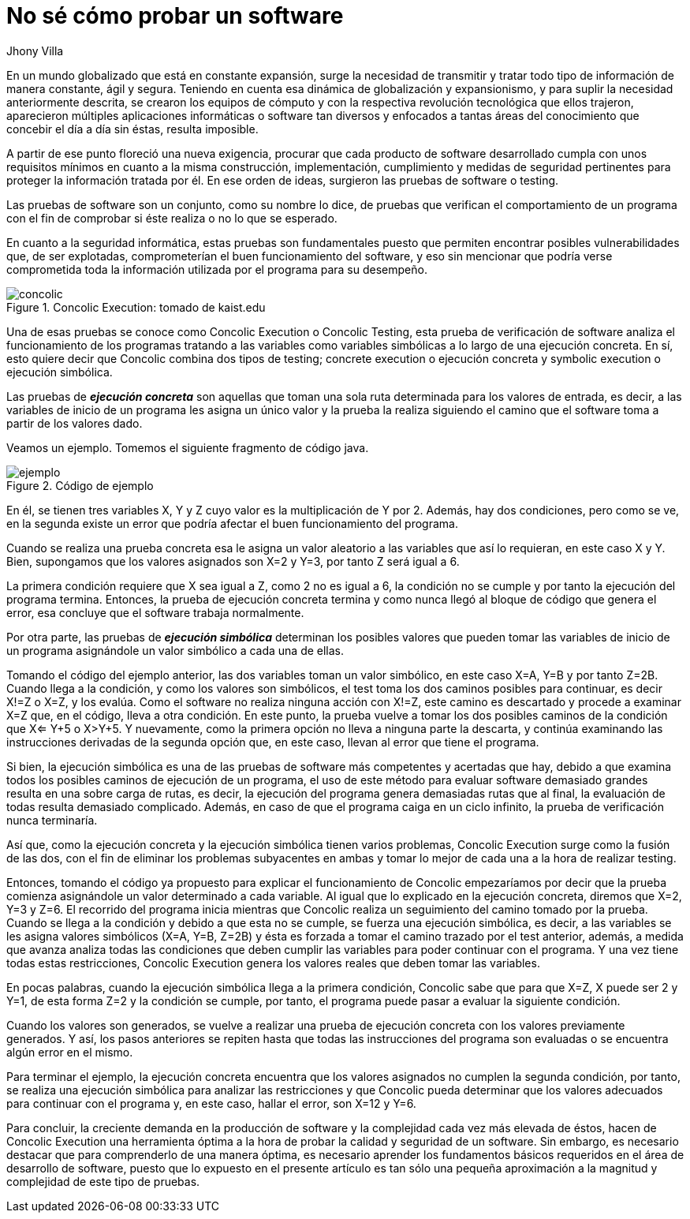 :slug: probar-software/
:date: 2017-05-17
:category: ataques
:subtitle: Acerca de la ejecución simbólica y concólica
:tags: probar, software, funcionalidad
:image: disculpe-senor.png
:alt: Lupa buscando insectos(bugs) en un monitor
:description: Las pruebas de software se realizan cuando se busca verificar la funcionalidad de la aplicación, se pueden realizar pruebas de seguridad donde se busca encontrar fallos que pueden comprometer la integridad del sistema. A continuación detallaremos algunas formas de probar un software.
:keywords: Seguridad, Pruebas, Software, Testing, Funcionalidad, Ejecución.
:author: Jhony Villa
:writer: jhony
:name: Jhony Arbey Villa Peña
:about1: Ingeniero en Sistemas.
:about2: Apasionado por las redes la música y la seguridad.

= No sé cómo probar un software

En un mundo globalizado que está en constante expansión, surge la necesidad de
transmitir y tratar todo tipo de información de manera constante, ágil y segura.
Teniendo en cuenta esa dinámica de globalización y expansionismo, y para suplir
la necesidad anteriormente descrita, se crearon los equipos de cómputo y con la
respectiva revolución tecnológica que ellos trajeron, aparecieron múltiples
aplicaciones informáticas o software tan diversos y enfocados a tantas áreas del
conocimiento que concebir el día a día sin éstas, resulta imposible.

A partir de ese punto floreció una nueva exigencia, procurar que cada producto
de software desarrollado cumpla con unos requisitos mínimos en cuanto a la misma
construcción, implementación, cumplimiento y medidas de seguridad pertinentes
para proteger la información tratada por él. En  ese orden de ideas, surgieron
las pruebas de software o testing.

Las pruebas de software son un conjunto, como su nombre lo dice, de pruebas que
verifican el comportamiento de un programa con el fin de comprobar si éste
realiza o no lo que se esperado.

En cuanto a la seguridad informática, estas pruebas son fundamentales puesto
que permiten encontrar posibles vulnerabilidades que, de ser explotadas,
comprometerían el buen funcionamiento del software, y eso sin mencionar que
podría verse comprometida toda la información utilizada por el programa para su
desempeño.

.Concolic Execution: tomado de kaist.edu
image::concolic.png[concolic]

Una de esas pruebas se conoce como Concolic Execution o Concolic Testing, esta
prueba de verificación de software analiza el funcionamiento de los programas
tratando a las variables como variables simbólicas a lo largo de una ejecución
concreta. En sí, esto quiere decir que Concolic combina dos tipos de testing;
concrete execution o ejecución concreta y symbolic execution o ejecución simbólica.

Las pruebas de *_ejecución concreta_* son aquellas que toman una sola ruta
determinada para los valores de entrada, es decir, a las variables de inicio de
un programa les asigna un único valor y la prueba la realiza siguiendo el camino
que el software toma a partir de los valores dado.

Veamos un ejemplo. Tomemos el siguiente fragmento de código java.

.Código de ejemplo
image::codigo.png[ejemplo]

En él, se tienen tres variables X, Y y Z cuyo valor es la multiplicación de Y por 2.
Además, hay dos condiciones, pero como se ve, en la segunda existe un error que
podría afectar el buen funcionamiento del programa.

Cuando se realiza una prueba concreta esa le asigna un valor aleatorio a las
variables que así lo requieran, en este caso X y Y. Bien, supongamos que los
valores asignados son X=2 y Y=3, por tanto Z será igual a 6.

La primera condición requiere que X sea igual a Z, como 2 no es igual a 6,
la condición no se cumple y por tanto la ejecución del programa termina. Entonces,
la prueba de ejecución concreta termina y como nunca llegó al bloque de código
que genera el error, esa concluye que el software trabaja normalmente.

Por otra parte, las pruebas de *_ejecución simbólica_* determinan los posibles
valores que pueden tomar las variables de inicio de un programa asignándole un
valor simbólico a cada una de ellas.

Tomando el código del ejemplo anterior, las dos variables toman un valor
simbólico, en este caso X=A, Y=B y por tanto Z=2B. Cuando llega a la condición,
y como los valores son simbólicos, el test toma los dos caminos posibles para
continuar, es decir X!=Z o X=Z, y los evalúa. Como el software no realiza
ninguna acción con X!=Z, este camino es descartado y procede a examinar X=Z que,
en el código, lleva a otra condición. En este punto, la prueba vuelve a tomar
los dos posibles caminos de la condición que X<= Y+5 o X>Y+5. Y nuevamente,
como la primera opción no lleva a ninguna parte la descarta, y continúa
examinando las instrucciones derivadas de la segunda opción que, en este caso,
llevan al error que tiene el programa.

Si bien, la ejecución simbólica es una de las pruebas de software más
competentes y acertadas que hay, debido a que examina todos los posibles caminos
de ejecución de un programa, el uso de este método para evaluar software
demasiado grandes resulta en una sobre carga de rutas, es decir, la ejecución
del programa genera demasiadas rutas que al final, la evaluación de todas
resulta demasiado complicado. Además, en caso de que el programa caiga en un
ciclo infinito, la prueba de verificación nunca terminaría.

Así que, como la ejecución concreta y la ejecución simbólica tienen varios
problemas, Concolic Execution surge como la fusión de las dos, con el fin de
eliminar los problemas subyacentes en ambas y tomar lo mejor de cada una a la
hora de realizar testing.

Entonces, tomando el código ya propuesto para explicar el funcionamiento de
Concolic empezaríamos por decir que la prueba comienza asignándole un valor
determinado a cada variable. Al igual que lo explicado en la ejecución concreta,
diremos que X=2, Y=3 y Z=6. El recorrido del programa inicia mientras que
Concolic realiza un seguimiento del camino tomado por la prueba. Cuando se
llega a la condición y debido a que esta no se cumple, se fuerza una ejecución
simbólica, es decir, a las variables se les asigna valores simbólicos
(X=A, Y=B, Z=2B) y ésta es forzada a tomar el camino trazado por el test
anterior, además, a medida que avanza analiza todas las condiciones que deben
cumplir las variables para poder continuar con el programa. Y una vez tiene
todas estas restricciones, Concolic Execution genera los valores reales que
deben tomar las variables.

En pocas palabras, cuando la ejecución simbólica llega a la primera condición,
Concolic sabe que para que X=Z, X puede ser 2 y Y=1, de esta forma Z=2 y la
condición se cumple, por tanto, el programa puede pasar a evaluar la siguiente
condición.

Cuando los valores son generados, se vuelve a realizar una prueba de ejecución
concreta con los valores previamente generados. Y así, los pasos anteriores se
repiten hasta que todas las instrucciones del programa son evaluadas o se
encuentra algún error en el mismo.

Para terminar el ejemplo, la ejecución concreta encuentra que los valores
asignados no cumplen la segunda condición, por tanto, se realiza una ejecución
simbólica para analizar las restricciones y que Concolic pueda determinar que
los valores adecuados para continuar con el programa y, en este caso, hallar el
error, son X=12 y Y=6.

Para concluir, la creciente demanda en la producción de software y la complejidad
cada vez más elevada de éstos, hacen de Concolic Execution una herramienta
óptima a la hora de probar la calidad y seguridad de un software. Sin embargo,
es necesario destacar que para comprenderlo de una manera óptima, es necesario
aprender los fundamentos básicos requeridos en el área de desarrollo de software,
puesto que lo expuesto en el presente artículo es tan sólo una pequeña
aproximación a la magnitud y complejidad de este tipo de pruebas.
